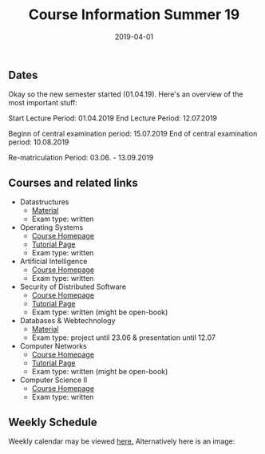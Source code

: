 #+TITLE: Course Information Summer 19
#+DATE: 2019-04-01
#+HUGO_TAGS: uni organizational
#+HUGO_BASE_DIR: ../../
#+HUGO_SECTION: uni/org
#+HUGO_DRAFT: false
#+HUGO_AUTO_SET_LASTMOD: true

** Dates
Okay so the new semester started (01.04.19). Here's an overview of the most important stuff:

Start Lecture Period: 01.04.2019
End Lecture Period: 12.07.2019

Beginn of central examination period: 15.07.2019
End of central examination period: 10.08.2019

Re-matriculation Period: 03.06. - 13.09.2019

** Courses and related links
- Datastructures
  - [[https://www.tu-chemnitz.de/informatik/DVS/lehre/DS/][Material]]
  - Exam type: written
- Operating Systems
  - [[https://osg.informatik.tu-chemnitz.de/lehre/os/index.php][Course Homepage]]
  - [[https://osg.informatik.tu-chemnitz.de/lehre/os/index.php#tutorial][Tutorial Page]]
  - Exam type: written
- Artificial Intelligence
  - [[https://www.tu-chemnitz.de/informatik/KI/edu/ki/][Course Homepage]]
  - Exam type: written
- Security of Distributed Software
  - [[https://vsr.informatik.tu-chemnitz.de/edu/2019/svs/][Course Homepage]]
  - [[https://bildungsportal.sachsen.de/opal/auth/RepositoryEntry/19946340368/CourseNode/86516925533323][Tutorial Page]]
  - Exam type: written (might be open-book)
- Databases & Webtechnology
  - [[https://www.tu-chemnitz.de/informatik/DVS/lehre/DBW/][Material]]
  - Exam type: project until 23.06 & presentation until 12.07
- Computer Networks
  - [[https://vsr.informatik.tu-chemnitz.de/edu/2019/rn/][Course Homepage]]
  - [[https://bildungsportal.sachsen.de/opal/auth/RepositoryEntry/19957678087/CourseNode/86516925533323?5][Tutorial Page]]
  - Exam type: written (might be open-book)
- Computer Science II
  - [[https://www.tu-chemnitz.de/informatik/friz/Grundl-Inf/][Course Homepage]]
  - Exam type: written

** Weekly Schedule
Weekly calendar may be viewed [[https://www.tu-chemnitz.de/verwaltung/vlvz/meinplan/view/calendar][here.]]
Alternatively here is an image:
[[/knowledge-database/images/week-schedule-ss19.png]]

